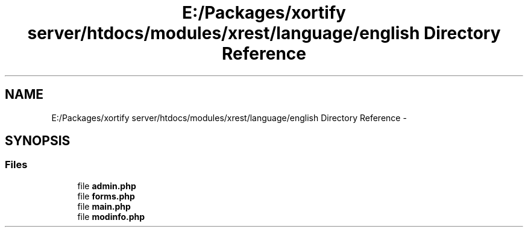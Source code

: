 .TH "E:/Packages/xortify server/htdocs/modules/xrest/language/english Directory Reference" 3 "Tue Jul 23 2013" "Version 4.11" "Xortify Honeypot Cloud Services" \" -*- nroff -*-
.ad l
.nh
.SH NAME
E:/Packages/xortify server/htdocs/modules/xrest/language/english Directory Reference \- 
.SH SYNOPSIS
.br
.PP
.SS "Files"

.in +1c
.ti -1c
.RI "file \fBadmin\&.php\fP"
.br
.ti -1c
.RI "file \fBforms\&.php\fP"
.br
.ti -1c
.RI "file \fBmain\&.php\fP"
.br
.ti -1c
.RI "file \fBmodinfo\&.php\fP"
.br
.in -1c
